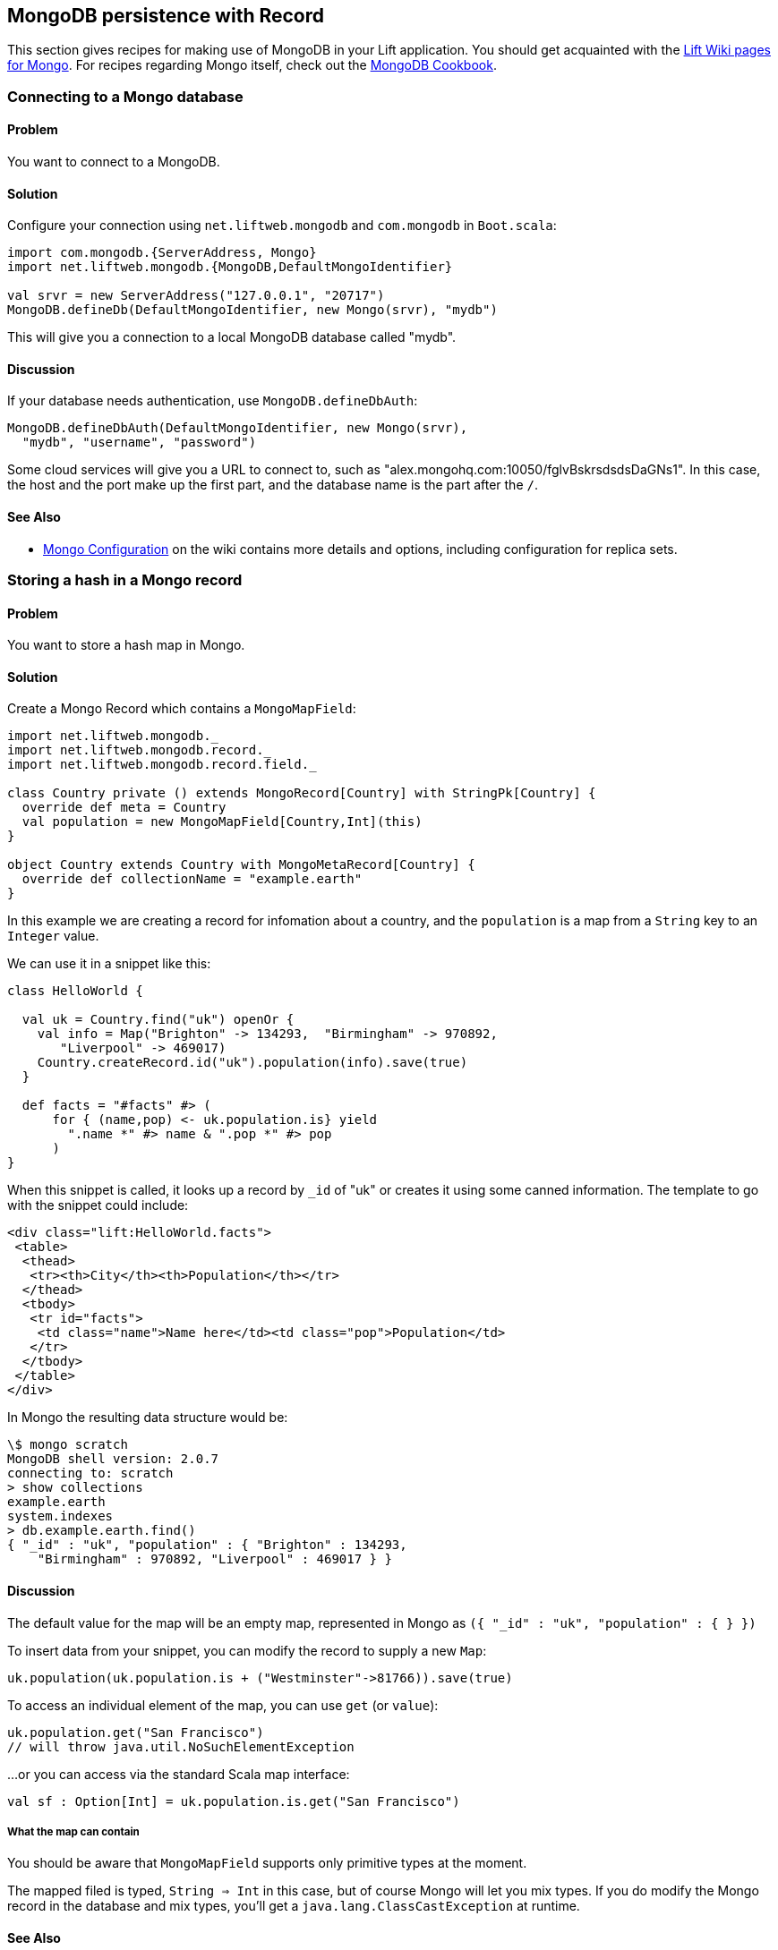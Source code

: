 MongoDB persistence with Record
-------------------------------

This section gives recipes for making use of MongoDB in your Lift
application. You should get acquainted with the
https://www.assembla.com/spaces/liftweb/wiki/MongoDB[Lift Wiki pages for
Mongo]. For recipes regarding Mongo itself, check out the
http://cookbook.mongodb.org/[MongoDB Cookbook].

Connecting to a Mongo database
~~~~~~~~~~~~~~~~~~~~~~~~~~~~~~

Problem
^^^^^^^

You want to connect to a MongoDB.

Solution
^^^^^^^^

Configure your connection using `net.liftweb.mongodb` and `com.mongodb`
in `Boot.scala`:

[source,scala]
-----------------------------------------------------------------
import com.mongodb.{ServerAddress, Mongo}
import net.liftweb.mongodb.{MongoDB,DefaultMongoIdentifier}

val srvr = new ServerAddress("127.0.0.1", "20717")
MongoDB.defineDb(DefaultMongoIdentifier, new Mongo(srvr), "mydb")
-----------------------------------------------------------------

This will give you a connection to a local MongoDB database called
"mydb".

Discussion
^^^^^^^^^^

If your database needs authentication, use `MongoDB.defineDbAuth`:

[source,scala]
--------------------------------------------------------------
MongoDB.defineDbAuth(DefaultMongoIdentifier, new Mongo(srvr), 
  "mydb", "username", "password")
--------------------------------------------------------------

Some cloud services will give you a URL to connect to, such as
"alex.mongohq.com:10050/fglvBskrsdsdsDaGNs1". In this case, the host and
the port make up the first part, and the database name is the part after
the `/`.

See Also
^^^^^^^^

* https://www.assembla.com/wiki/show/liftweb/Mongo_Configuration[Mongo
Configuration] on the wiki contains more details and options, including
configuration for replica sets.

Storing a hash in a Mongo record
~~~~~~~~~~~~~~~~~~~~~~~~~~~~~~~~

Problem
^^^^^^^

You want to store a hash map in Mongo.

Solution
^^^^^^^^

Create a Mongo Record which contains a `MongoMapField`:

[source,scala]
-------------------------------------------------------------------------------
import net.liftweb.mongodb._
import net.liftweb.mongodb.record._
import net.liftweb.mongodb.record.field._

class Country private () extends MongoRecord[Country] with StringPk[Country] { 
  override def meta = Country   
  val population = new MongoMapField[Country,Int](this)
}
  
object Country extends Country with MongoMetaRecord[Country] {
  override def collectionName = "example.earth"
}
-------------------------------------------------------------------------------

In this example we are creating a record for infomation about a country,
and the `population` is a map from a `String` key to an `Integer` value.

We can use it in a snippet like this:

[source,scala]
------------------------------------------------------------------
class HelloWorld {
  
  val uk = Country.find("uk") openOr {
    val info = Map("Brighton" -> 134293,  "Birmingham" -> 970892, 
       "Liverpool" -> 469017)
    Country.createRecord.id("uk").population(info).save(true)
  }
  
  def facts = "#facts" #> (
      for { (name,pop) <- uk.population.is} yield 
        ".name *" #> name & ".pop *" #> pop
      )  
}
------------------------------------------------------------------

When this snippet is called, it looks up a record by `_id` of "uk" or
creates it using some canned information. The template to go with the
snippet could include:

[source,html]
------------------------------------------------------------------
<div class="lift:HelloWorld.facts">
 <table>
  <thead>
   <tr><th>City</th><th>Population</th></tr>
  </thead>
  <tbody>
   <tr id="facts">
    <td class="name">Name here</td><td class="pop">Population</td>
   </tr>
  </tbody>
 </table>
</div>
------------------------------------------------------------------

In Mongo the resulting data structure would be:

------------------------------------------------------
\$ mongo scratch
MongoDB shell version: 2.0.7
connecting to: scratch
> show collections
example.earth
system.indexes
> db.example.earth.find()
{ "_id" : "uk", "population" : { "Brighton" : 134293, 
    "Birmingham" : 970892, "Liverpool" : 469017 } }
------------------------------------------------------

Discussion
^^^^^^^^^^

The default value for the map will be an empty map, represented in Mongo
as `({ "_id" : "uk", "population" : { } })`

To insert data from your snippet, you can modify the record to supply a
new `Map`:

[source,scala]
-------------------------------------------------------------------
uk.population(uk.population.is + ("Westminster"->81766)).save(true)
-------------------------------------------------------------------

To access an individual element of the map, you can use `get` (or
`value`):

[source,scala]
---------------------------------------------- 
uk.population.get("San Francisco")
// will throw java.util.NoSuchElementException
----------------------------------------------

…or you can access via the standard Scala map interface:

[source,scala]
------------------------------------------------------------
val sf : Option[Int] = uk.population.is.get("San Francisco")
------------------------------------------------------------

What the map can contain
++++++++++++++++++++++++

You should be aware that `MongoMapField` supports only primitive types
at the moment.

The mapped filed is typed, `String => Int` in this case, but of course
Mongo will let you mix types. If you do modify the Mongo record in the
database and mix types, you'll get a `java.lang.ClassCastException` at
runtime.

See Also
^^^^^^^^

* https://groups.google.com/forum/?fromgroups=#!topic/liftweb/XoseG-8mIPc[MongoMapField
Query] mailing list discussion.

Embedding a document inside a Mongo record
~~~~~~~~~~~~~~~~~~~~~~~~~~~~~~~~~~~~~~~~~~

Problem
^^^^^^^

You have a Mongo record, and you want to embed another set of values
inside it as a single entity.

Solution
^^^^^^^^

Use `BsonRecord` to define the document to embed, and embed it using
`BsonRecordField`. Here's an example of storing information about an
image within a record:

[source,scala]
-----------------------------------------------------
class Image private () extends BsonRecord[Image] {
  def meta = Image
  object url extends StringField(this, 1024)
  object width extends IntField(this)
  object height extends IntField(this)
}

object Image extends Image with BsonMetaRecord[Image]
-----------------------------------------------------

We can reference instances of the `Image` class via `BsonRecordField`:

[source,scala]
------------------------------------------------------------------------------

class Country private () extends MongoRecord[Country] with StringPk[Country] {
  override def meta = Country
  object flag extends BsonRecordField(this, Image)
}

object Country extends Country with MongoMetaRecord[Country] {
  override def collectionName = "example.earth"
}
------------------------------------------------------------------------------

To associate a value:

[source,scala]
-----------------------------------------------------------------------------
val unionJack = 
  Image.createRecord.url("http://bit.ly/unionflag200").width(200).height(100)

uk.createRecord.id("uk").flag(unionJack).save(true)
-----------------------------------------------------------------------------

In Mongo, the resulting data structure would be:

-----------------------------------------
> db.example.earth.findOne()
{
  "_id" : "uk",
  "flag" : {
    "url" : "http://bit.ly/unionflag200",
    "width" : 200,
    "height" : 100
  }
}
-----------------------------------------

Discussion
^^^^^^^^^^

If you don't set a value on the embedded document, the default will be
saved as:

---------------------------------------------------
"flag" : { "width" : 0, "height" : 0, "url" : "" } 
---------------------------------------------------

You can prevent this by making the image optional:

[source,scala]
---------------------------------------------------
object image extends BsonRecordField(this, Image) {
  override def optional_? = true
}
---------------------------------------------------

With `optional_?` set in this way the image part of the Mongo document
won't be saved if the value is not set. Within Scala you will then want
to access the value with `valueBox` call:

[source,scala]
---------------------------------------
val img : Box[Image] = uk.flag.valueBox
---------------------------------------

In fact, regardless of the setting of `optional_?` you can access the
value using `valueBox`.

An alternative is to always provide a default value for the embedded
document:

[source,scala]
-----------------------------------------------------------------------------
object image extends BsonRecordField(this, Image) {
 override def defaultValue = 
  Image.createRecord.url("http://bit.ly/unionflag200").width(200).height(100)
}
-----------------------------------------------------------------------------

See Also
^^^^^^^^

* https://www.assembla.com/spaces/liftweb/wiki/Mongo_Record_Embedded_Objects[Mongo
Record Embedded Objects] on the Lift Wiki.

Linking between Mongo records
~~~~~~~~~~~~~~~~~~~~~~~~~~~~~

Problem
^^^^^^^

You have a Mongo record and want to include a link to another record.

Solution
^^^^^^^^

Create a reference using a `MongoRefField` such as `ObjectIdRefField` or
`StringRefField`, and dereference the record using the `obj` call.

As an example we can create records representing countries, where a
country references the planet where you can find it:

[source,scala]
------------------------------------------------------------------------------
class Planet private() extends MongoRecord[Planet] with StringPk[Planet] {
  override def meta = Planet
  object review extends StringField(this,1024)
}

object Planet extends Planet with MongoMetaRecord[Planet] {
  override def collectionName = "example.planet"
}

class Country private () extends MongoRecord[Country] with StringPk[Country] {
  override def meta = Country
  object planet extends StringRefField(this, Planet, 128)
}

object Country extends Country with MongoMetaRecord[Country] {
  override def collectionName = "example.country"
}
------------------------------------------------------------------------------

In a snippet we can make us of the link:

[source,scala]
-----------------------------------------------------------------------------
class HelloWorld {

  val uk = Country.find("uk") openOr {
    val earth = Planet.createRecord.id("earth").review("Harmless").save(true)
    Country.createRecord.id("uk").planet(earth.id.is).save(true)
  }

  def facts = 
    ".country *" #> uk.id &
    ".planet" #> uk.planet.obj.map{ p =>
      ".name *" #> p.id &
      ".review *" #> p.review }
  }
-----------------------------------------------------------------------------

For the value `uk` we lookup an existing record, or create one if none
is found. Note that `earth` is created as a separate Mongo record, and
then referenced in the `planet` field with the id of the planet.

Retrieving the reference is via the `obj` method, which returns a
`Box[Planet]` in this example.

Discussion
^^^^^^^^^^

Referenced records are fetched from Mongo when you call the `obj` method
on a `MongoRefField`. You can see this by turning on logging in the
Mongo driver. Do this by adding the following to the start of your
`Boot.scala`:

[source,scala]
----------------------------------------- 
System.setProperty("DEBUG.MONGO", "true")
System.setProperty("DB.TRACE", "true")
-----------------------------------------

Having done this, the first time you run the snippet above your console
will include:

----------------------------------------------------------------------------
INFO: find: scratch.example.country { "_id" : "uk"}
INFO: update: scratch.example.planet { "_id" : "earth"} { "_id" : "earth" , 
    "review" : "Harmless"}
INFO: update: scratch.example.country { "_id" : "uk"} { "_id" : "uk" ,
    "planet" : "earth"}
INFO: find: scratch.example.planet { "_id" : "earth"}
----------------------------------------------------------------------------

What you're seeing here is the initial look up for "uk", followed by the
creation of the "earth" record and an update which is saving the "uk"
record. Finally, there is a lookup of "earth" when `uk.obj` is called in
the `fact` method.

The `obj` call will cache the `planet` reference. That means you could
say...

[source,scala]
------------------------------------------
".country *" #> uk.id &
".planet *" #> uk.planet.obj.map(_.id) &
".review *" #> uk.planet.obj.map(_.review)
------------------------------------------

...and you'd still only see one query for the "earth" record despite
calling `obj` multiple times. The flip side of that is if the "earth"
record was updated elsewhere in Mongo after you called `obj`, you would
not see the change from a call to `uk.obj` unless you reloaded the `uk`
record first.

Querying by reference
+++++++++++++++++++++

Searching for records by a reference is straight-forward:

[source,scala]
------------------------------------------------------------------------------
val earth : Planet = ...
val onEarth : List[Country]= Country.findAll(Country.planet.name, earth.id.is)
------------------------------------------------------------------------------

Or in this case, because we have String references, we could just say:

[source,scala]
--------------------------------------------------------------------------
val onEarth : List[Country]= Country.findAll(Country.planet.name, "earth")
--------------------------------------------------------------------------

Updating and deleting
+++++++++++++++++++++

Updating a reference is as you'd expect:

[source,scala]
----------------------------------------------------------
uk.planet.obj.foreach(_.review("Mostly harmless.").update)
----------------------------------------------------------

This would result in:

---------------------------------------------------------------------
INFO: update: scratch.example.planet { "_id" : "earth"} { "\$set" : {
   "review" : "Mostly harmless."}}
---------------------------------------------------------------------

A `uk.planet.obj` call will now return a planet with the new review.

Or you could replace the reference with another:

[source,scala]
-----------------------------------------------------------------------
uk.planet( Planet.createRecord.id("mars").save(true).id.is ).save(true)
-----------------------------------------------------------------------

To remove the reference:

`scala uk.planet(Empty).save(true)` This removes the link, but the Mongo
record pointed to by the link will remain in the database. If you remove
the object being referenced, a later call to `obj` will return an
`Empty` box.

Types of link
+++++++++++++

The example uses a `StringRefField` as the Mongo records themselves use
plain strings as `_id`s, and as such we had to set the size of the
string we are storing (128). Other reference types are:

* `ObjectIdRefField` - possibly the most frequently used kind of reference, when you want to reference via the usual default `ObjectId` reference in Mongo.
* `UUIDRefField` - for records with an id based on `java.util.UUID`.
* `StringRefField` - as used in this example.
* `IntRefField` and `LongRefField` - for when you're using a numeric value as an id.

See Also
^^^^^^^^

* https://www.assembla.com/wiki/show/liftweb/Mongo_Record_Referenced_Objects[Mongo
Record Referenced Objects] wiki page.
* http://stackoverflow.com/questions/9545341/configure-logging-for-the-mongodb-java-driver[Configure logging for the MongoDB Java driver] on Stackoverflow.

Storing geospatial values
~~~~~~~~~~~~~~~~~~~~~~~~~

Problem
^^^^^^^

You want to store (lat,lon) information in Mongo.

Solution
^^^^^^^^

Create a `Geo` container and use when you need it in your model. For
example:

[source,scala]
-----------------------------------------------
class Geo extends BsonRecord[Geo] {
  def meta = Geo

  object lat extends DoubleField(this)
  object lon extends DoubleField(this)
}

object Geo extends Geo with BsonMetaRecord[Geo]
-----------------------------------------------

You can reference instances in your schema:

[source,scala]
--------------------------------------------------------
class Thing private () extends MongoRecord[Thing] {
  override def meta = Thing

  val loc = new BsonRecordField(this,Geo) {
    override def optional_? = true
  }
}

object Thing extends Thing with MongoMetaRecord[Thing] {
  import mongodb.BsonDSL._
  ensureIndex(loc.name -> "2d", unique=false)
}
--------------------------------------------------------

To store a value you could do something like this:

[source,scala]
-----------------------------------------------------------
val place = Geo.createRecord.lat(50.816673d).lon(-0.13441d)
val thing = Thing.createRecord.loc(place).save(true)
-----------------------------------------------------------

This will produce data in Mongo that looks like this:

---------------------------------------------------
{ "loc" : { "lon" : -0.13441, "lat" : 50.816673 } }
---------------------------------------------------

Discussion
^^^^^^^^^^

The `unique=false` in the `ensureIndex` highlights that you can control
whether locations needs to be unique (no duplications) or not.

See Also
^^^^^^^^

* Mailing list discussion of https://groups.google.com/d/topic/liftweb/qTCry26wfOc/discussion [Geospatial indexing on lift-mongodb-record].
* Mongo's http://www.mongodb.org/display/DOCS/Geospatial+Indexing[Geospacial Indexing] page.

